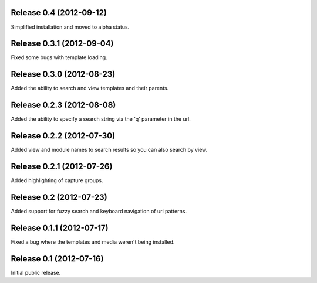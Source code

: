 Release 0.4 (2012-09-12)
========================

Simplified installation and moved to alpha status.


Release 0.3.1 (2012-09-04)
==========================

Fixed some bugs with template loading.


Release 0.3.0 (2012-08-23)
==========================

Added the ability to search and view templates and their parents.


Release 0.2.3 (2012-08-08)
==========================

Added the ability to specify a search string via the 'q' parameter in the url.


Release 0.2.2 (2012-07-30)
==========================

Added view and module names to search results so you can also search by view.


Release 0.2.1 (2012-07-26)
==========================

Added highlighting of capture groups.


Release 0.2 (2012-07-23)
========================

Added support for fuzzy search and keyboard navigation of url patterns.


Release 0.1.1 (2012-07-17)
==========================

Fixed a bug where the templates and media weren't being installed.


Release 0.1 (2012-07-16)
========================

Initial public release.
